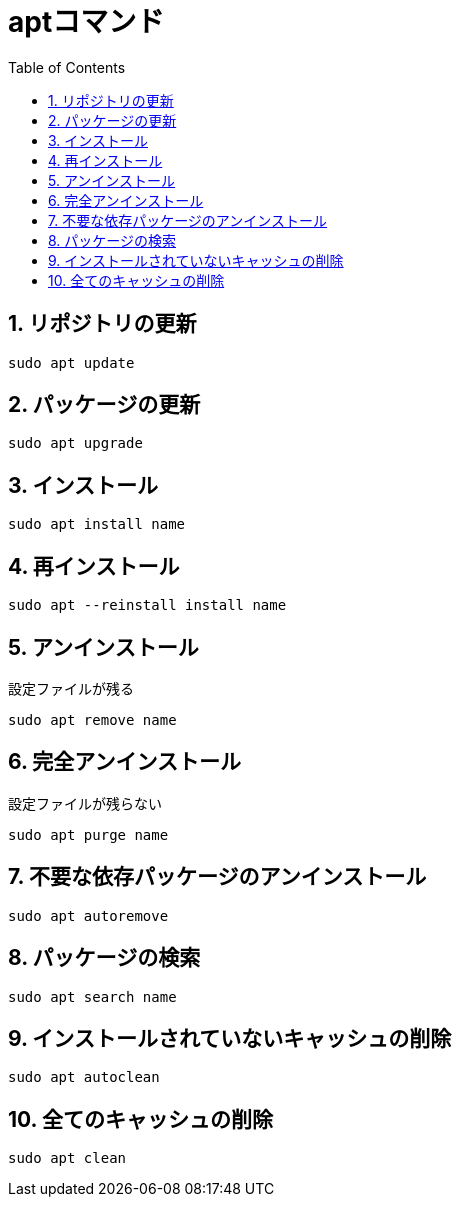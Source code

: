 :toc: left
:toclevels: 5
:sectnums:

[%hardbreaks]

= aptコマンド

== リポジトリの更新

[source, bash]
----
sudo apt update
----

== パッケージの更新

[source, bash]
----
sudo apt upgrade
----

== インストール

[source, bash]
----
sudo apt install name
----

== 再インストール

[source, bash]
----
sudo apt --reinstall install name
----

== アンインストール

設定ファイルが残る
[source, bash]
----
sudo apt remove name
----

== 完全アンインストール

設定ファイルが残らない
[source, bash]
----
sudo apt purge name
----

== 不要な依存パッケージのアンインストール

[source, bash]
----
sudo apt autoremove
----

== パッケージの検索

[source, bash]
----
sudo apt search name
----

== インストールされていないキャッシュの削除

[source, bash]
----
sudo apt autoclean
----

== 全てのキャッシュの削除

[source, bash]
----
sudo apt clean
----

